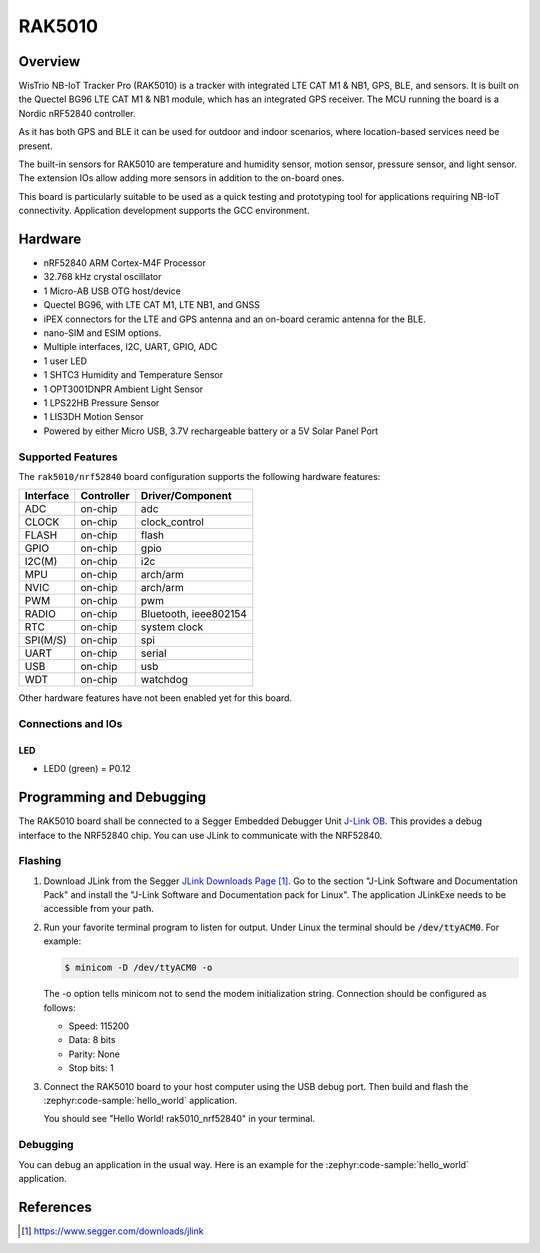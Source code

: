 .. _rak5010_nrf52840:

RAK5010
#######

Overview
********

WisTrio NB-IoT Tracker Pro (RAK5010) is a tracker
with integrated LTE CAT M1 & NB1, GPS, BLE, and sensors.
It is built on the Quectel BG96 LTE CAT M1 & NB1 module,
which has an integrated GPS receiver. The MCU running
the board is a Nordic nRF52840 controller.

As it has both GPS and BLE it can be used for outdoor
and indoor scenarios, where location-based services need be present.

The built-in sensors for RAK5010 are temperature and
humidity sensor, motion sensor, pressure sensor, and light sensor.
The extension IOs allow adding more sensors in addition to the on-board ones.

This board is particularly suitable to be used as a
quick testing and prototyping tool for applications
requiring NB-IoT connectivity. Application development
supports the GCC environment.

.. image:: img/rak5010-front-parts.jpg
     :align: center
     :alt: RAK5010-NRF52840

Hardware
********

- nRF52840 ARM Cortex-M4F Processor
- 32.768 kHz crystal oscillator
- 1 Micro-AB USB OTG host/device
- Quectel BG96, with LTE CAT M1, LTE NB1, and GNSS
- iPEX connectors for the LTE and GPS antenna and an on-board ceramic antenna for the BLE.
- nano-SIM and ESIM options.
- Multiple interfaces, I2C, UART, GPIO, ADC
- 1 user LED
- 1 SHTC3 Humidity and Temperature Sensor
- 1 OPT3001DNPR Ambient Light Sensor
- 1 LPS22HB Pressure Sensor
- 1 LIS3DH Motion Sensor
- Powered by either Micro USB, 3.7V rechargeable battery or a 5V Solar Panel Port

Supported Features
==================

The ``rak5010/nrf52840`` board configuration supports the following hardware features:

+-----------+------------+----------------------+
| Interface | Controller | Driver/Component     |
+===========+============+======================+
| ADC       | on-chip    | adc                  |
+-----------+------------+----------------------+
| CLOCK     | on-chip    | clock_control        |
+-----------+------------+----------------------+
| FLASH     | on-chip    | flash                |
+-----------+------------+----------------------+
| GPIO      | on-chip    | gpio                 |
+-----------+------------+----------------------+
| I2C(M)    | on-chip    | i2c                  |
+-----------+------------+----------------------+
| MPU       | on-chip    | arch/arm             |
+-----------+------------+----------------------+
| NVIC      | on-chip    | arch/arm             |
+-----------+------------+----------------------+
| PWM       | on-chip    | pwm                  |
+-----------+------------+----------------------+
| RADIO     | on-chip    | Bluetooth,           |
|           |            | ieee802154           |
+-----------+------------+----------------------+
| RTC       | on-chip    | system clock         |
+-----------+------------+----------------------+
| SPI(M/S)  | on-chip    | spi                  |
+-----------+------------+----------------------+
| UART      | on-chip    | serial               |
+-----------+------------+----------------------+
| USB       | on-chip    | usb                  |
+-----------+------------+----------------------+
| WDT       | on-chip    | watchdog             |
+-----------+------------+----------------------+

Other hardware features have not been enabled yet for this board.

Connections and IOs
===================

LED
---

* LED0 (green) = P0.12


Programming and Debugging
*************************

The RAK5010 board shall be connected to a Segger Embedded Debugger Unit
`J-Link OB <https://www.segger.com/jlink-ob.html>`_.  This provides a debug
interface to the NRF52840 chip. You can use JLink to communicate with
the NRF52840.

Flashing
========

#. Download JLink from the Segger `JLink Downloads Page`_.  Go to the section
   "J-Link Software and Documentation Pack" and install the "J-Link Software
   and Documentation pack for Linux".  The application JLinkExe needs to be
   accessible from your path.

#. Run your favorite terminal program to listen for output.  Under Linux the
   terminal should be :code:`/dev/ttyACM0`. For example:

   .. code-block:: console

      $ minicom -D /dev/ttyACM0 -o

   The -o option tells minicom not to send the modem initialization string.
   Connection should be configured as follows:

   - Speed: 115200
   - Data: 8 bits
   - Parity: None
   - Stop bits: 1

#. Connect the RAK5010 board to your host computer using the USB debug port.
   Then build and flash the :zephyr:code-sample:`hello_world` application.

   .. zephyr-app-commands::
      :zephyr-app: samples/hello_world
      :board: rak5010/nrf52840
      :goals: build flash

   You should see "Hello World! rak5010_nrf52840" in your terminal.

Debugging
=========

You can debug an application in the usual way.  Here is an example for the
:zephyr:code-sample:`hello_world` application.

.. zephyr-app-commands::
   :zephyr-app: samples/hello_world
   :board: rak5010/nrf52840
   :maybe-skip-config:
   :goals: debug

References
**********

.. target-notes::

.. _RAK5010 Product Description:
    https://doc.rakwireless.com/datasheet/rakproducts/rak5010-wistrio-nb-iot-tracker-datasheet

.. _JLink Downloads Page:
    https://www.segger.com/downloads/jlink
